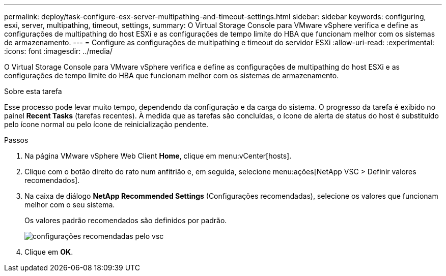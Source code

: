 ---
permalink: deploy/task-configure-esx-server-multipathing-and-timeout-settings.html 
sidebar: sidebar 
keywords: configuring, esxi, server, multipathing, timeout, settings, 
summary: O Virtual Storage Console para VMware vSphere verifica e define as configurações de multipathing do host ESXi e as configurações de tempo limite do HBA que funcionam melhor com os sistemas de armazenamento. 
---
= Configure as configurações de multipathing e timeout do servidor ESXi
:allow-uri-read: 
:experimental: 
:icons: font
:imagesdir: ../media/


[role="lead"]
O Virtual Storage Console para VMware vSphere verifica e define as configurações de multipathing do host ESXi e as configurações de tempo limite do HBA que funcionam melhor com os sistemas de armazenamento.

.Sobre esta tarefa
Esse processo pode levar muito tempo, dependendo da configuração e da carga do sistema. O progresso da tarefa é exibido no painel *Recent Tasks* (tarefas recentes). À medida que as tarefas são concluídas, o ícone de alerta de status do host é substituído pelo ícone normal ou pelo ícone de reinicialização pendente.

.Passos
. Na página VMware vSphere Web Client *Home*, clique em menu:vCenter[hosts].
. Clique com o botão direito do rato num anfitrião e, em seguida, selecione menu:ações[NetApp VSC > Definir valores recomendados].
. Na caixa de diálogo *NetApp Recommended Settings* (Configurações recomendadas), selecione os valores que funcionam melhor com o seu sistema.
+
Os valores padrão recomendados são definidos por padrão.

+
image::../media/vsc-recommended-hosts-settings.gif[configurações recomendadas pelo vsc]

. Clique em *OK*.

